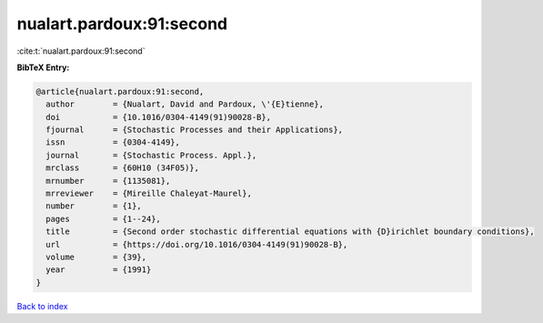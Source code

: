 nualart.pardoux:91:second
=========================

:cite:t:`nualart.pardoux:91:second`

**BibTeX Entry:**

.. code-block:: bibtex

   @article{nualart.pardoux:91:second,
     author        = {Nualart, David and Pardoux, \'{E}tienne},
     doi           = {10.1016/0304-4149(91)90028-B},
     fjournal      = {Stochastic Processes and their Applications},
     issn          = {0304-4149},
     journal       = {Stochastic Process. Appl.},
     mrclass       = {60H10 (34F05)},
     mrnumber      = {1135081},
     mrreviewer    = {Mireille Chaleyat-Maurel},
     number        = {1},
     pages         = {1--24},
     title         = {Second order stochastic differential equations with {D}irichlet boundary conditions},
     url           = {https://doi.org/10.1016/0304-4149(91)90028-B},
     volume        = {39},
     year          = {1991}
   }

`Back to index <../By-Cite-Keys.html>`_
